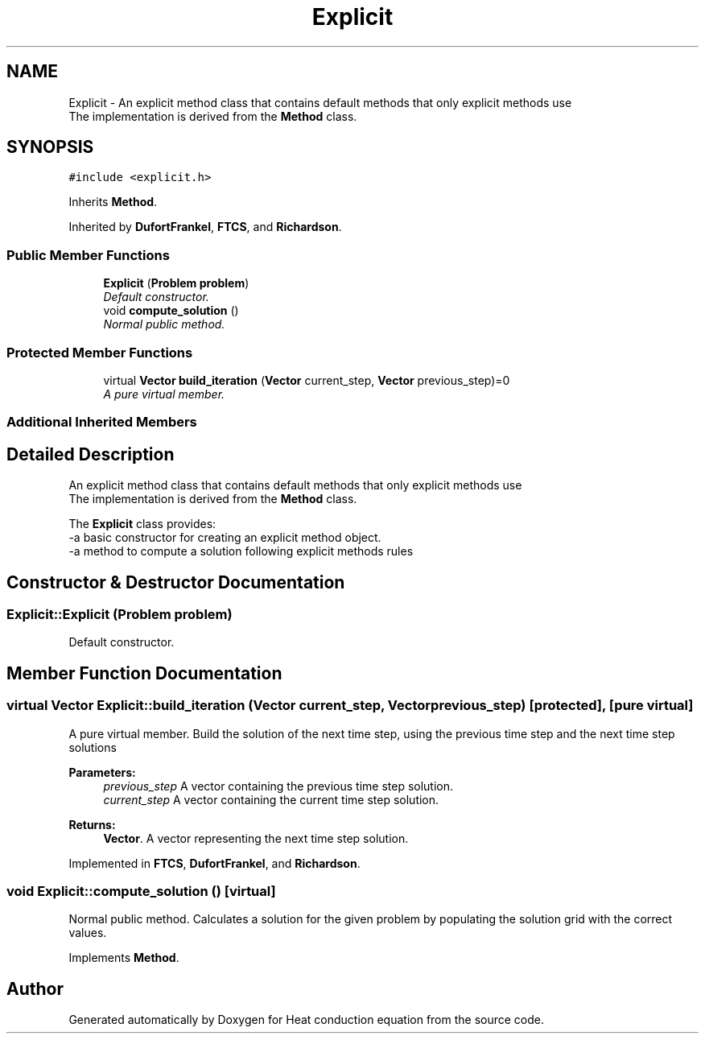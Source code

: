 .TH "Explicit" 3 "Mon Nov 6 2017" "Heat conduction equation" \" -*- nroff -*-
.ad l
.nh
.SH NAME
Explicit \- An explicit method class that contains default methods that only explicit methods use 
.br
 The implementation is derived from the \fBMethod\fP class\&.  

.SH SYNOPSIS
.br
.PP
.PP
\fC#include <explicit\&.h>\fP
.PP
Inherits \fBMethod\fP\&.
.PP
Inherited by \fBDufortFrankel\fP, \fBFTCS\fP, and \fBRichardson\fP\&.
.SS "Public Member Functions"

.in +1c
.ti -1c
.RI "\fBExplicit\fP (\fBProblem\fP \fBproblem\fP)"
.br
.RI "\fIDefault constructor\&. \fP"
.ti -1c
.RI "void \fBcompute_solution\fP ()"
.br
.RI "\fINormal public method\&. \fP"
.in -1c
.SS "Protected Member Functions"

.in +1c
.ti -1c
.RI "virtual \fBVector\fP \fBbuild_iteration\fP (\fBVector\fP current_step, \fBVector\fP previous_step)=0"
.br
.RI "\fIA pure virtual member\&. \fP"
.in -1c
.SS "Additional Inherited Members"
.SH "Detailed Description"
.PP 
An explicit method class that contains default methods that only explicit methods use 
.br
 The implementation is derived from the \fBMethod\fP class\&. 

The \fBExplicit\fP class provides: 
.br
-a basic constructor for creating an explicit method object\&. 
.br
-a method to compute a solution following explicit methods rules 
.SH "Constructor & Destructor Documentation"
.PP 
.SS "Explicit::Explicit (\fBProblem\fP problem)"

.PP
Default constructor\&. 
.SH "Member Function Documentation"
.PP 
.SS "virtual \fBVector\fP Explicit::build_iteration (\fBVector\fP current_step, \fBVector\fP previous_step)\fC [protected]\fP, \fC [pure virtual]\fP"

.PP
A pure virtual member\&. Build the solution of the next time step, using the previous time step and the next time step solutions 
.PP
\fBParameters:\fP
.RS 4
\fIprevious_step\fP A vector containing the previous time step solution\&. 
.br
\fIcurrent_step\fP A vector containing the current time step solution\&. 
.RE
.PP
\fBReturns:\fP
.RS 4
\fBVector\fP\&. A vector representing the next time step solution\&. 
.RE
.PP

.PP
Implemented in \fBFTCS\fP, \fBDufortFrankel\fP, and \fBRichardson\fP\&.
.SS "void Explicit::compute_solution ()\fC [virtual]\fP"

.PP
Normal public method\&. Calculates a solution for the given problem by populating the solution grid with the correct values\&. 
.PP
Implements \fBMethod\fP\&.

.SH "Author"
.PP 
Generated automatically by Doxygen for Heat conduction equation from the source code\&.
